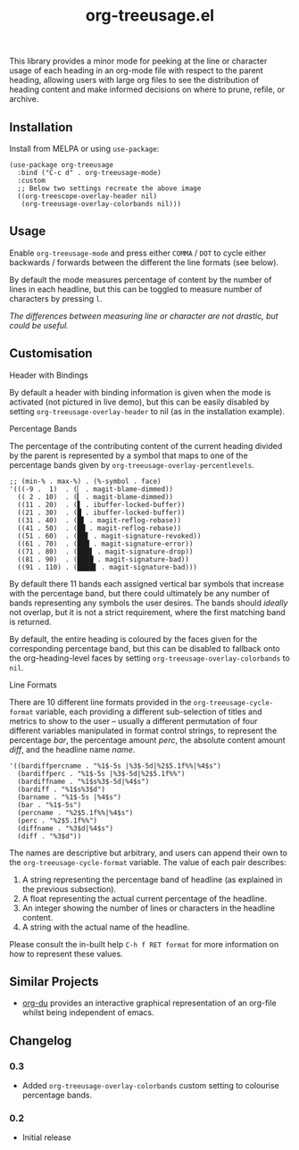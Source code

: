 #+TITLE: org-treeusage.el

#+HTML: <a href="https://melpa.org/#/org-treeusage"><img src="https://melpa.org/packages/org-treeusage-badge.svg"></a> <a href="https://stable.melpa.org/#/org-treeusage"><img src="https://stable.melpa.org/packages/org-treeusage-badge.svg"></a>

This library provides a minor mode for peeking at the line or character usage of each heading in an org-mode file with respect to the parent heading, allowing users with large org files to see the distribution of heading content and make informed decisions on where to prune, refile, or archive.

#+HTML: <img src="https://user-images.githubusercontent.com/20641402/78703019-ce3d1e80-7909-11ea-9b21-6aa60db48c07.gif" />




** Installation

Install from MELPA or using =use-package=:

   #+begin_src elisp
     (use-package org-treeusage
       :bind ("C-c d" . org-treeusage-mode)
       :custom
       ;; Below two settings recreate the above image
       ((org-treescope-overlay-header nil)
        (org-treeusage-overlay-colorbands nil)))
   #+end_src

** Usage

Enable =org-treeusage-mode= and press either =COMMA= / =DOT= to cycle either backwards / forwards between the different the line formats (see below).

By default the mode measures percentage of content by the number of lines in each headline, but this can be toggled to measure number of characters by pressing =l=.

/The differences between measuring line or character are not drastic, but could be useful./


** Customisation

***** Header with Bindings

By default a header with binding information is given when the mode is activated (not pictured in live demo), but this can be easily disabled by setting =org-treeusage-overlay-header= to nil (as in the installation example).

***** Percentage Bands

The percentage of the contributing content of the current heading divided by the parent is represented by a symbol that maps to one of the percentage bands given by =org-treeusage-overlay-percentlevels=.

#+begin_src elisp
  ;; (min-% . max-%) . (%-symbol . face)
  '(((-9 .  1)  . (▏ . magit-blame-dimmed))
    (( 2 . 10)  . (▎ . magit-blame-dimmed))
    ((11 . 20)  . (▋ . ibuffer-locked-buffer))
    ((21 . 30)  . (█ . ibuffer-locked-buffer))
    ((31 . 40)  . (█▋ . magit-reflog-rebase))
    ((41 . 50)  . (██ . magit-reflog-rebase))
    ((51 . 60)  . (██▋ . magit-signature-revoked))
    ((61 . 70)  . (███ . magit-signature-error))
    ((71 . 80)  . (███▋ . magit-signature-drop))
    ((81 . 90)  . (████ . magit-signature-bad))
    ((91 . 110) . (████▋ . magit-signature-bad)))
#+end_src

By default there 11 bands each assigned vertical bar symbols that increase with the percentage band, but there could ultimately be any number of bands representing any symbols the user desires. The bands should /ideally/ not overlap, but it is not a strict requirement, where the first matching band is returned.

By default, the entire heading is coloured by the faces given for the corresponding percentage band, but this can be disabled to fallback onto the org-heading-level faces by setting =org-treeusage-overlay-colorbands= to =nil=.


***** Line Formats

There are 10 different line formats provided in the =org-treeusage-cycle-format= variable, each providing a different sub-selection of titles and metrics to show to the user -- usually a different permutation of four different variables manipulated in format control strings, to represent the percentage /bar/, the percentage amount /perc/, the absolute content amount /diff/, and the headline name /name/.

#+begin_src elisp
  '((bardiffpercname . "%1$-5s |%3$-5d|%2$5.1f%%|%4$s")
    (bardiffperc . "%1$-5s |%3$-5d|%2$5.1f%%")
    (bardiffname . "%1$s%3$-5d|%4$s")
    (bardiff . "%1$s%3$d")
    (barname . "%1$-5s |%4$s")
    (bar . "%1$-5s")
    (percname . "%2$5.1f%%|%4$s")
    (perc . "%2$5.1f%%")
    (diffname . "%3$d|%4$s")
    (diff . "%3$d"))
#+end_src

The names are descriptive but arbitrary, and users can append their own to the  =org-treeusage-cycle-format= variable. The value of each pair describes:

 1. A string representing the percentage band of headline (as explained in the previous subsection).
 2. A float representing the actual current percentage of the headline.
 3. An integer showing the number of lines or characters in the headline content.
 4. A string with the actual name of the headline.

Please consult the in-built help =C-h f RET format= for more information on how to represent these values.


** Similar Projects

 - [[https://github.com/novoid/org-du/tree/master/orgdu][org-du]] provides an interactive graphical representation of an org-file whilst being independent of emacs.

** Changelog

*** 0.3
- Added =org-treeusage-overlay-colorbands= custom setting to colourise percentage bands.

*** 0.2
- Initial release
